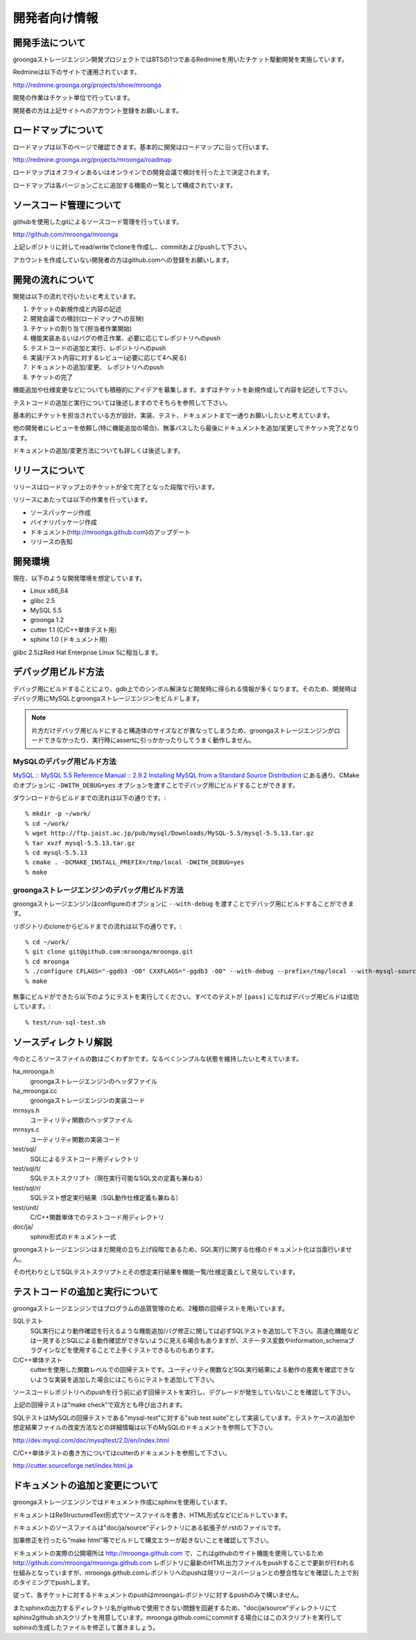 .. highlightlang:: none

開発者向け情報
==============

開発手法について
----------------
groongaストレージエンジン開発プロジェクトではBTSの1つであるRedmineを用いたチケット駆動開発を実施しています。

Redmineは以下のサイトで運用されています。

http://redmine.groonga.org/projects/show/mroonga

開発の作業はチケット単位で行っています。

開発者の方は上記サイトへのアカウント登録をお願いします。

ロードマップについて
--------------------

ロードマップは以下のページで確認できます。基本的に開発はロードマップに沿って行います。

http://redmine.groonga.org/projects/mroonga/roadmap

ロードマップはオフラインあるいはオンラインでの開発会議で検討を行った上で決定されます。

ロードマップは各バージョンごとに追加する機能の一覧として構成されています。

ソースコード管理について
------------------------
githubを使用したgitによるソースコード管理を行っています。

http://github.com/mroonga/mroonga

上記レポジトリに対してread/writeでcloneを作成し、commitおよびpushして下さい。

アカウントを作成していない開発者の方はgithub.comへの登録をお願いします。

開発の流れについて
------------------

開発は以下の流れで行いたいと考えています。

1. チケットの新規作成と内容の記述
2. 開発会議での検討(ロードマップへの反映)
3. チケットの割り当て(担当者作業開始)
4. 機能実装あるいはバグの修正作業、必要に応じてレポジトリへのpush
5. テストコードの追加と実行、レポジトリへのpush
6. 実装/テスト内容に対するレビュー(必要に応じて4へ戻る)
7. ドキュメントの追加/変更、 レポジトリへのpush
8. チケットの完了

機能追加や仕様変更などについても積極的にアイデアを募集します。まずはチケットを新規作成して内容を記述して下さい。

テストコードの追加と実行については後述しますのでそちらを参照して下さい。

基本的にチケットを担当されている方が設計、実装、テスト、ドキュメントまで一通りお願いしたいと考えています。

他の開発者にレビューを依頼し(特に機能追加の場合)、無事パスしたら最後にドキュメントを追加/変更してチケット完了となります。

ドキュメントの追加/変更方法についても詳しくは後述します。

リリースについて
----------------

リリースはロードマップ上のチケットが全て完了となった段階で行います。

リリースにあたっては以下の作業を行っています。

* ソースパッケージ作成
* バイナリパッケージ作成
* ドキュメント(http://mroonga.github.com)のアップデート
* リリースの告知

開発環境
--------

現在、以下のような開発環境を想定しています。

* Linux x86_64
* glibc 2.5
* MySQL 5.5
* groonga 1.2
* cutter 1.1 (C/C++単体テスト用)
* sphinx 1.0 (ドキュメント用)

glibc 2.5はRed Hat Enterprise Linux 5に相当します。

デバッグ用ビルド方法
--------------------

デバッグ用にビルドすることにより、gdb上でのシンボル解決など開発時に得られる情報が多くなります。そのため、開発時はデバッグ用にMySQLとgroongaストレージエンジンをビルドします。

.. note::

   片方だけデバッグ用ビルドにすると構造体のサイズなどが異なってしまうため、groongaストレージエンジンがロードできなかったり、実行時にassertに引っかかったりしてうまく動作しません。

MySQLのデバッグ用ビルド方法
^^^^^^^^^^^^^^^^^^^^^^^^^^^

`MySQL :: MySQL 5.5 Reference Manual :: 2.9.2 Installing MySQL from a Standard Source Distribution`_ にある通り、CMakeのオプションに ``-DWITH_DEBUG=yes`` オプションを渡すことでデバッグ用にビルドすることができます。

ダウンロードからビルドまでの流れは以下の通りです。::

  % mkdir -p ~/work/
  % cd ~/work/
  % wget http://ftp.jaist.ac.jp/pub/mysql/Downloads/MySQL-5.5/mysql-5.5.13.tar.gz
  % tar xvzf mysql-5.5.13.tar.gz
  % cd mysql-5.5.13
  % cmake . -DCMAKE_INSTALL_PREFIX=/tmp/local -DWITH_DEBUG=yes
  % make

.. _`MySQL :: MySQL 5.5 Reference Manual :: 2.9.2 Installing MySQL from a Standard Source Distribution`: http://dev.mysql.com/doc/refman/5.5/en/installing-source-distribution.html

groongaストレージエンジンのデバッグ用ビルド方法
^^^^^^^^^^^^^^^^^^^^^^^^^^^^^^^^^^^^^^^^^^^^^^^

groongaストレージエンジンはconfigureのオプションに ``--with-debug`` を渡すことでデバッグ用にビルドすることができます。

リポジトリのcloneからビルドまでの流れは以下の通りです。::

  % cd ~/work/
  % git clone git@github.com:mroonga/mroonga.git
  % cd mroonga
  % ./configure CFLAGS="-ggdb3 -O0" CXXFLAGS="-ggdb3 -O0" --with-debug --prefix=/tmp/local --with-mysql-source=$HOME/work/mysql-5.5.13 --with-mysql-config=$HOME/work/mysql-5.5.13/scripts/mysql_config
  % make

無事にビルドができたら以下のようにテストを実行してください。すべてのテストが ``[pass]`` になればデバッグ用ビルドは成功しています。::

  % test/run-sql-test.sh

ソースディレクトリ解説
----------------------
今のところソースファイルの数はごくわずかです。なるべくシンプルな状態を維持したいと考えています。

ha_mroonga.h
 groongaストレージエンジンのヘッダファイル

ha_mroonga.cc
 groongaストレージエンジンの実装コード

mrnsys.h
 ユーティリティ関数のヘッダファイル

mrnsys.c
 ユーティリティ関数の実装コード

test/sql/
 SQLによるテストコード用ディレクトリ

test/sql/t/
 SQLテストスクリプト（現在実行可能なSQL文の定義も兼ねる）

test/sql/r/
 SQLテスト想定実行結果（SQL動作仕様定義も兼ねる）

test/unit/
 C/C++関数単体でのテストコード用ディレクトリ

doc/ja/
 sphinx形式のドキュメント一式

groongaストレージエンジンはまだ開発の立ち上げ段階であるため、SQL実行に関する仕様のドキュメント化は当面行いません。

その代わりとしてSQLテストスクリプトとその想定実行結果を機能一覧/仕様定義として見なしています。

テストコードの追加と実行について
--------------------------------
groongaストレージエンジンではプログラムの品質管理のため、2種類の回帰テストを用いています。

SQLテスト
 SQL実行により動作確認を行えるような機能追加/バグ修正に関しては必ずSQLテストを追加して下さい。高速化機能などは一見するとSQLによる動作確認ができないように見える場合もありますが、ステータス変数やinformation_schemaプラグインなどを使用することで上手くテストできるものもあります。

C/C++単体テスト
 cutterを使用した関数レベルでの回帰テストです。ユーティリティ関数などSQL実行結果による動作の差異を確認できないような実装を追加した場合にはこちらにテストを追加して下さい。

ソースコードレポジトリへのpushを行う前に必ず回帰テストを実行し、デグレードが発生していないことを確認して下さい。

上記の回帰テストは"make check"で双方とも呼び出されます。

SQLテストはMySQLの回帰テストである"mysql-test"に対する"sub test suite"として実装しています。テストケースの追加や想定結果ファイルの改変方法などの詳細情報は以下のMySQLのドキュメントを参照して下さい。

http://dev.mysql.com/doc/mysqltest/2.0/en/index.html

C/C++単体テストの書き方についてはcutterのドキュメントを参照して下さい。

http://cutter.sourceforge.net/index.html.ja

ドキュメントの追加と変更について
--------------------------------
groongaストレージエンジンではドキュメント作成にsphinxを使用しています。

ドキュメントはReStructuredText形式でソースファイルを書き、HTML形式などにビルドしています。

ドキュメントのソースファイルは"doc/ja/source"ディレクトリにある拡張子が.rstのファイルです。

加筆修正を行ったら"make html"等でビルドして構文エラーが起きないことを確認して下さい。

ドキュメントの実際の公開場所は http://mroonga.github.com で、これはgithubのサイト機能を使用しているため http://github.com/mroonga/mroonga.github.com レポジトリに最新のHTML出力ファイルをpushすることで更新が行われる仕組みとなっていますが、mroonga.github.comレポジトリへのpushは現リリースバージョンとの整合性などを確認した上で別のタイミングでpushします。

従って、各チケットに対するドキュメントのpushはmroongaレポジトリに対するpushのみで構いません。

またsphinxの出力するディレクトリ名がgithubで使用できない問題を回避するため、"doc/ja/source"ディレクトリにてsphinx2github.shスクリプトを用意しています。mroonga.github.comにcommitする場合にはこのスクリプトを実行してsphinxの生成したファイルを修正して置きましょう。

